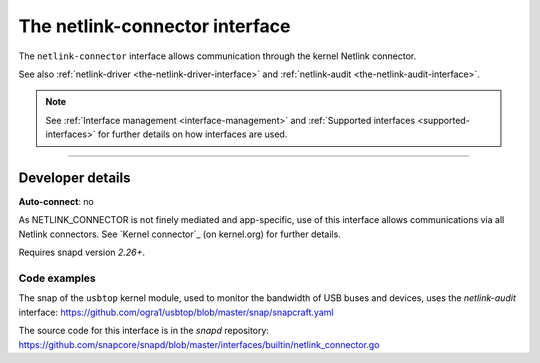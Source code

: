.. 7879.md

.. _the-netlink-connector-interface:

The netlink-connector interface
===============================

The ``netlink-connector`` interface allows communication through the kernel Netlink connector.

See also :ref:`netlink-driver <the-netlink-driver-interface>` and :ref:`netlink-audit <the-netlink-audit-interface>`.

.. note::

   See :ref:`Interface management <interface-management>` and :ref:`Supported interfaces <supported-interfaces>` for further details on how interfaces are used.

--------------


.. _the-netlink-connector-interface-heading--dev-details:

Developer details
-----------------

**Auto-connect**: no

As NETLINK_CONNECTOR is not finely mediated and app-specific, use of this interface allows communications via all Netlink connectors. See `Kernel connector`_ (on kernel.org) for further details.

Requires snapd version *2.26+*.


.. _the-netlink-connector-interface-heading-code:

Code examples
~~~~~~~~~~~~~

The snap of the ``usbtop`` kernel module, used to monitor the bandwidth of USB buses and devices, uses the *netlink-audit* interface: `https://github.com/ogra1/usbtop/blob/master/snap/snapcraft.yaml <https://github.com/ogra1/usbtop/blob/3743b5a55e6df70e6dd95292121279f1013ba570/snap/snapcraft.yaml#L50>`__

The source code for this interface is in the *snapd* repository: https://github.com/snapcore/snapd/blob/master/interfaces/builtin/netlink_connector.go
